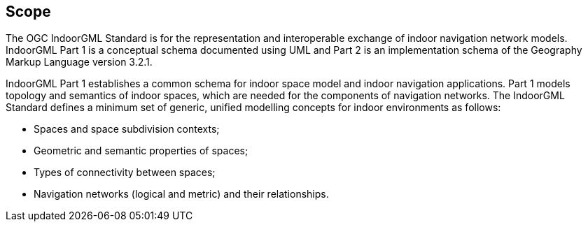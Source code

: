 == Scope
// [NOTE]
// ====
// Insert Scope text here. Give the subject of the document and the aspects of that scope covered by the document.
// ====
The OGC IndoorGML Standard is for the representation and interoperable exchange of indoor navigation network models. IndoorGML Part 1 is a conceptual schema documented using UML and Part 2 is an implementation schema of the Geography Markup Language version 3.2.1.

IndoorGML Part 1 establishes a common schema for indoor space model and indoor navigation applications. Part 1 models topology and semantics of indoor spaces, which are needed for the components of navigation networks. The IndoorGML Standard defines a minimum set of generic, unified modelling concepts for indoor environments as follows:

* Spaces and space subdivision contexts;
* Geometric and semantic properties of spaces;
* Types of connectivity between spaces;
* Navigation networks (logical and metric) and their relationships.
